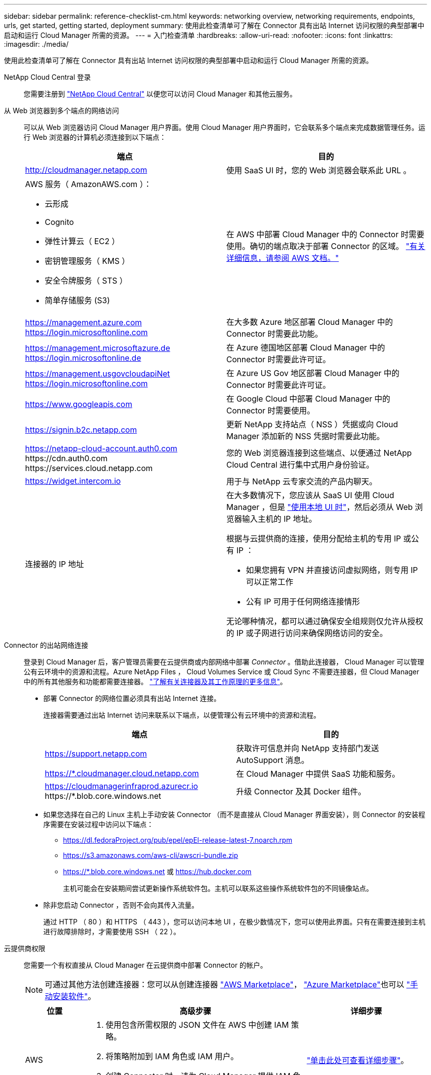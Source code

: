 ---
sidebar: sidebar 
permalink: reference-checklist-cm.html 
keywords: networking overview, networking requirements, endpoints, urls, get started, getting started, deployment 
summary: 使用此检查清单可了解在 Connector 具有出站 Internet 访问权限的典型部署中启动和运行 Cloud Manager 所需的资源。 
---
= 入门检查清单
:hardbreaks:
:allow-uri-read: 
:nofooter: 
:icons: font
:linkattrs: 
:imagesdir: ./media/


[role="lead"]
使用此检查清单可了解在 Connector 具有出站 Internet 访问权限的典型部署中启动和运行 Cloud Manager 所需的资源。

NetApp Cloud Central 登录:: 您需要注册到 https://cloud.netapp.com["NetApp Cloud Central"^] 以便您可以访问 Cloud Manager 和其他云服务。
从 Web 浏览器到多个端点的网络访问:: 可以从 Web 浏览器访问 Cloud Manager 用户界面。使用 Cloud Manager 用户界面时，它会联系多个端点来完成数据管理任务。运行 Web 浏览器的计算机必须连接到以下端点：
+
--
[cols="2*"]
|===
| 端点 | 目的 


| http://cloudmanager.netapp.com | 使用 SaaS UI 时，您的 Web 浏览器会联系此 URL 。 


 a| 
AWS 服务（ AmazonAWS.com ）：

* 云形成
* Cognito
* 弹性计算云（ EC2 ）
* 密钥管理服务（ KMS ）
* 安全令牌服务（ STS ）
* 简单存储服务 (S3)

| 在 AWS 中部署 Cloud Manager 中的 Connector 时需要使用。确切的端点取决于部署 Connector 的区域。 https://docs.aws.amazon.com/general/latest/gr/rande.html["有关详细信息，请参阅 AWS 文档。"^] 


| https://management.azure.com https://login.microsoftonline.com | 在大多数 Azure 地区部署 Cloud Manager 中的 Connector 时需要此功能。 


| https://management.microsoftazure.de https://login.microsoftonline.de | 在 Azure 德国地区部署 Cloud Manager 中的 Connector 时需要此许可证。 


| https://management.usgovcloudapiNet https://login.microsoftonline.com | 在 Azure US Gov 地区部署 Cloud Manager 中的 Connector 时需要此许可证。 


| https://www.googleapis.com | 在 Google Cloud 中部署 Cloud Manager 中的 Connector 时需要使用。 


| https://signin.b2c.netapp.com | 更新 NetApp 支持站点（ NSS ）凭据或向 Cloud Manager 添加新的 NSS 凭据时需要此功能。 


| https://netapp-cloud-account.auth0.com \https://cdn.auth0.com \https://services.cloud.netapp.com | 您的 Web 浏览器连接到这些端点、以便通过 NetApp Cloud Central 进行集中式用户身份验证。 


| https://widget.intercom.io | 用于与 NetApp 云专家交流的产品内聊天。 


| 连接器的 IP 地址  a| 
在大多数情况下，您应该从 SaaS UI 使用 Cloud Manager ，但是 link:concept-connectors.html#the-local-user-interface["使用本地 UI 时"]，然后必须从 Web 浏览器输入主机的 IP 地址。

根据与云提供商的连接，使用分配给主机的专用 IP 或公有 IP ：

* 如果您拥有 VPN 并直接访问虚拟网络，则专用 IP 可以正常工作
* 公有 IP 可用于任何网络连接情形


无论哪种情况，都可以通过确保安全组规则仅允许从授权的 IP 或子网进行访问来确保网络访问的安全。

|===
--
Connector 的出站网络连接:: 登录到 Cloud Manager 后，客户管理员需要在云提供商或内部网络中部署 _Connector_ 。借助此连接器， Cloud Manager 可以管理公有云环境中的资源和流程。Azure NetApp Files ， Cloud Volumes Service 或 Cloud Sync 不需要连接器，但 Cloud Manager 中的所有其他服务和功能都需要连接器。 link:concept-connectors.html["了解有关连接器及其工作原理的更多信息"]。
+
--
* 部署 Connector 的网络位置必须具有出站 Internet 连接。
+
连接器需要通过出站 Internet 访问来联系以下端点，以便管理公有云环境中的资源和流程。

+
[cols="2*"]
|===
| 端点 | 目的 


| https://support.netapp.com | 获取许可信息并向 NetApp 支持部门发送 AutoSupport 消息。 


| https://*.cloudmanager.cloud.netapp.com | 在 Cloud Manager 中提供 SaaS 功能和服务。 


| https://cloudmanagerinfraprod.azurecr.io \https://*.blob.core.windows.net | 升级 Connector 及其 Docker 组件。 
|===
* 如果您选择在自己的 Linux 主机上手动安装 Connector （而不是直接从 Cloud Manager 界面安装），则 Connector 的安装程序需要在安装过程中访问以下端点：
+
** https://dl.fedoraProject.org/pub/epel/epEl-release-latest-7.noarch.rpm
** https://s3.amazonaws.com/aws-cli/awscri-bundle.zip
** https://*.blob.core.windows.net 或 https://hub.docker.com
+
主机可能会在安装期间尝试更新操作系统软件包。主机可以联系这些操作系统软件包的不同镜像站点。



* 除非您启动 Connector ，否则不会向其传入流量。
+
通过 HTTP （ 80 ）和 HTTPS （ 443 ），您可以访问本地 UI ，在极少数情况下，您可以使用此界面。只有在需要连接到主机进行故障排除时，才需要使用 SSH （ 22 ）。



--
云提供商权限:: 您需要一个有权直接从 Cloud Manager 在云提供商中部署 Connector 的帐户。
+
--

NOTE: 可通过其他方法创建连接器：您可以从创建连接器 link:task-launching-aws-mktp.html["AWS Marketplace"]， link:task-launching-azure-mktp.html["Azure Marketplace"]也可以 link:task-installing-linux.html["手动安装软件"]。

[cols="15,55,30"]
|===
| 位置 | 高级步骤 | 详细步骤 


| AWS  a| 
. 使用包含所需权限的 JSON 文件在 AWS 中创建 IAM 策略。
. 将策略附加到 IAM 角色或 IAM 用户。
. 创建 Connector 时，请为 Cloud Manager 提供 IAM 角色的 ARN 或 IAM 用户的 AWS 访问密钥和机密密钥。

| link:task-creating-connectors-aws.html["单击此处可查看详细步骤"]。 


| Azure 酒店  a| 
. 使用包含所需权限的 JSON 文件在 Azure 中创建自定义角色。
. 将此角色分配给要从 Cloud Manager 创建 Connector 的用户。
. 创建 Connector 时，请使用具有所需权限的 Microsoft 帐户（由 Microsoft 拥有和托管的登录提示符）登录。

| link:task-creating-connectors-azure.html["单击此处可查看详细步骤"]。 


| Google Cloud  a| 
. 使用包含所需权限的 YAML 文件在 Google Cloud 中创建自定义角色。
. 将此角色附加到将从 Cloud Manager 创建 Connector 的用户。
. 如果您计划使用 Cloud Volumes ONTAP ，请设置具有所需权限的服务帐户。
. 启用 Google Cloud API 。
. 创建 Connector 时，请使用具有所需权限的 Google 帐户登录（登录提示由 Google 拥有并托管）。

| link:task-creating-connectors-gcp.html["单击此处可查看详细步骤"]。 
|===
--
为单个服务建立网络:: 设置完成后，您便可开始使用 Cloud Manager 提供的服务了。请注意，每个服务都有自己的网络要求。有关详细信息，请参见以下页面。
+
--
* https://docs.netapp.com/us-en/cloud-manager-cloud-volumes-ontap/reference-networking-aws.html["适用于 AWS 的 Cloud Volumes ONTAP"^]
* https://docs.netapp.com/us-en/cloud-manager-cloud-volumes-ontap/reference-networking-azure.html["适用于 Azure 的 Cloud Volumes ONTAP"^]
* https://docs.netapp.com/us-en/cloud-manager-cloud-volumes-ontap/reference-networking-gcp.html["适用于 GCP 的 Cloud Volumes ONTAP"^]
* https://docs.netapp.com/us-en/cloud-manager-replication/task-replicating-data.html["在 ONTAP 系统之间进行数据复制"^]
* https://docs.netapp.com/us-en/cloud-manager-data-sense/index.html["部署 Cloud Data sense"^]
* https://docs.netapp.com/us-en/cloud-manager-ontap-onprem/task-discovering-ontap.html["内部 ONTAP 集群"^]
* https://docs.netapp.com/us-en/cloud-manager-tiering/index.html["云分层"^]
* https://docs.netapp.com/us-en/cloud-manager-backup-restore/index.html["云备份"^]


--

